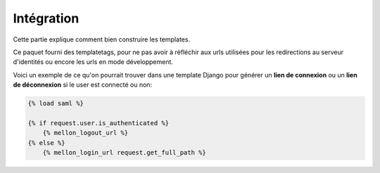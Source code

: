 Intégration
***********

Cette partie explique comment bien construire les templates.

Ce paquet fourni des templatetags, pour ne pas avoir à réfléchir
aux urls utilisées pour les redirections au serveur d'identités
ou encore les urls en mode développement.

Voici un exemple de ce qu'on pourrait trouver dans une template
Django pour générer un **lien de connexion** ou un **lien de 
déconnexion** si le user est connecté ou non:

.. code-block:: guess

    {% load saml %}
    
    {% if request.user.is_authenticated %}
        {% mellon_logout_url %}
    {% else %}
        {% mellon_login_url request.get_full_path %}
